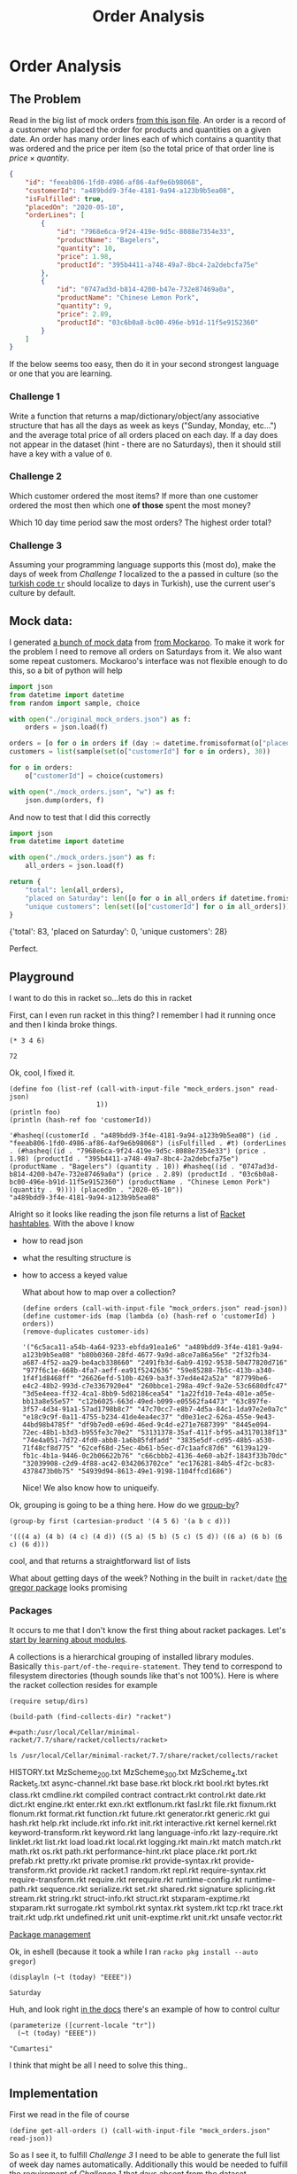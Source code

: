 #+TITLE: Order Analysis
#+OPTIONS: toc:nil
#+OPTIONS: num:nil

* Order Analysis

** The Problem
   Read in the big list of mock orders [[file:mock_orders.json][from this json file]]. An order is a record of a customer who placed the order for products and quantities on a given date. An order has many order lines each of which contains a quantity that was ordered and the price per item (so the total price of that order line is \(price \times quantity\).

   #+begin_src json :eval no
     {
         "id": "feeab806-1fd0-4986-af86-4af9e6b98068",
         "customerId": "a489bdd9-3f4e-4181-9a94-a123b9b5ea08",
         "isFulfilled": true,
         "placedOn": "2020-05-10",
         "orderLines": [
             {
                 "id": "7968e6ca-9f24-419e-9d5c-8088e7354e33",
                 "productName": "Bagelers",
                 "quantity": 10,
                 "price": 1.98,
                 "productId": "395b4411-a748-49a7-8bc4-2a2debcfa75e"
             },
             {
                 "id": "0747ad3d-b814-4200-b47e-732e87469a0a",
                 "productName": "Chinese Lemon Pork",
                 "quantity": 9,
                 "price": 2.89,
                 "productId": "03c6b0a8-bc00-496e-b91d-11f5e9152360"
             }
         ]
     }
   #+end_src

   If the below seems too easy, then do it in your second strongest language or one that you are learning.

*** Challenge 1
    Write a function that returns a map/dictionary/object/any associative structure that has all the days as week as keys ("Sunday, Monday, etc...") and the average total price of all orders placed on each day. If a day does not appear in the dataset (hint - there are no Saturdays), then it should still have a key with a value of =0=.

*** Challenge 2
    Which customer ordered the most items? If more than one customer ordered the most then which one *of those* spent the most money?

    Which 10 day time period saw the most orders? The highest order total?

*** Challenge 3
    Assuming your programming language supports this (most do), make the days of week from [[Challenge 1]] localized to the a passed in culture (so the [[https://www.loc.gov/standards/iso639-2/php/langcodes_name.php?iso_639_1=tr][turkish code =tr=]] should localize to days in Turkish), use the current user's culture by default.

** Mock data:

   I generated [[file:original_mock_orders.json][a bunch of mock data]] from [[https://www.mockaroo.com/][from Mockaroo]]. To make it work for the problem I need to remove all orders on Saturdays from it. We also want some repeat customers. Mockaroo's interface was not flexible enough to do this, so a bit of python will help

   #+begin_src python :results silent
     import json
     from datetime import datetime
     from random import sample, choice

     with open("./original_mock_orders.json") as f:
         orders = json.load(f)

     orders = [o for o in orders if (day := datetime.fromisoformat(o["placedOn"]).strftime("%A")) != "Saturday"]
     customers = list(sample(set(o["customerId"] for o in orders), 30))

     for o in orders:
         o["customerId"] = choice(customers)

     with open("./mock_orders.json", "w") as f:
         json.dump(orders, f)
   #+end_src

   And now to test that I did this correctly
   #+begin_src python :results drawer
     import json
     from datetime import datetime

     with open("./mock_orders.json") as f:
         all_orders = json.load(f)

     return {
         "total": len(all_orders),
         "placed on Saturday": len([o for o in all_orders if datetime.fromisoformat(o["placedOn"]).strftime("%A") == "Saturday"]),
         "unique customers": len(set([o["customerId"] for o in all_orders])),
     }
   #+end_src

   #+RESULTS:
   :results:
   {'total': 83, 'placed on Saturday': 0, 'unique customers': 28}
   :end:

   Perfect.

** Playground
   I want to do this in racket so...lets do this in racket

   First, can I even run racket in this thing? I remember I had it running once and then I kinda broke things.

   #+begin_src racket
     (* 3 4 6)
   #+end_src

   #+RESULTS:
   : 72

   Ok, cool, I fixed it.

   #+begin_src racket :require json :results output
     (define foo (list-ref (call-with-input-file "mock_orders.json" read-json)
                           1))
     (println foo)
     (println (hash-ref foo 'customerId))
   #+end_src

   #+RESULTS:
   : '#hasheq((customerId . "a489bdd9-3f4e-4181-9a94-a123b9b5ea08") (id . "feeab806-1fd0-4986-af86-4af9e6b98068") (isFulfilled . #t) (orderLines . (#hasheq((id . "7968e6ca-9f24-419e-9d5c-8088e7354e33") (price . 1.98) (productId . "395b4411-a748-49a7-8bc4-2a2debcfa75e") (productName . "Bagelers") (quantity . 10)) #hasheq((id . "0747ad3d-b814-4200-b47e-732e87469a0a") (price . 2.89) (productId . "03c6b0a8-bc00-496e-b91d-11f5e9152360") (productName . "Chinese Lemon Pork") (quantity . 9)))) (placedOn . "2020-05-10"))
   : "a489bdd9-3f4e-4181-9a94-a123b9b5ea08"

   Alright so it looks like reading the json file returns a list of [[https://docs.racket-lang.org/reference/hashtables.html][Racket hashtables]]. With the above I know
   - how to read json
   - what the resulting structure is
   - how to access a keyed value

     What about how to map over a collection?

     #+begin_src racket :require json
       (define orders (call-with-input-file "mock_orders.json" read-json))
       (define customer-ids (map (lambda (o) (hash-ref o 'customerId) ) orders))
       (remove-duplicates customer-ids)
     #+end_src

     #+RESULTS:
     : '("6c5aca11-a54b-4a64-9233-ebfda91ea1e6" "a489bdd9-3f4e-4181-9a94-a123b9b5ea08" "b80b0360-28fd-4677-9a9d-a8ce7a86a56e" "2f32fb34-a687-4f52-aa29-be4acb338660" "2491fb3d-6ab9-4192-9538-50477820d716" "977f6c1e-668b-4fa7-aeff-ea91f5242636" "59e85288-7b5c-413b-a340-1f4f1d8468ff" "26626efd-510b-4269-ba3f-37ed4e42a52a" "87799be6-e4c2-48b2-993d-c7e3367920e4" "260bbce1-298a-49cf-9a2e-53c6680dfc47" "3d5e4eea-ff32-4ca1-8bb9-5d02186cea54" "1a22fd10-7e4a-401e-a05e-bb13a8e55e57" "c12b6025-663d-49ed-b099-e05562fa4473" "63c897fe-3f57-4d34-91a1-57ad1798b8c7" "47c70cc7-e8b7-4d5a-84c1-1da97e2e0a7c" "e18c9c9f-0a11-4755-b234-41de4ea4ec37" "d0e31ec2-626a-455e-9e43-44bd98b4785f" "df9b7ed0-e69d-46ed-9c4d-e271e7687399" "8445e094-72ec-48b1-b3d3-b955fe3c70e2" "53131378-35af-411f-bf95-a43170138f13" "74e4a051-7d72-4fd0-abb8-1a6b85fdfadd" "3835e5df-cd95-48b5-a530-71f48cf8d775" "62cef68d-25ec-4b61-b5ec-d7c1aafc87d6" "6139a129-fb1c-4b1a-9446-0c2b06622b76" "c66cbbb2-4136-4e60-ab2f-1843f33b70dc" "32039908-c2d9-4f88-ac42-0342063702ce" "ec176281-84b5-4f2c-bc83-4378473b0b75" "54939d94-8613-49e1-9198-1104ffcd1686")

     Nice! We also know how to uniqueify.

   Ok, grouping is going to be a thing here. How do we [[https://docs.racket-lang.org/reference/pairs.html?q=group#%28def._%28%28lib._racket%2Flist..rkt%29._group-by%29%29][group-by]]?
   #+begin_src racket
     (group-by first (cartesian-product '(4 5 6) '(a b c d)))
   #+end_src

   #+RESULTS:
   : '(((4 a) (4 b) (4 c) (4 d)) ((5 a) (5 b) (5 c) (5 d)) ((6 a) (6 b) (6 c) (6 d)))

   cool, and that returns a straightforward list of lists

   What about getting days of the week? Nothing in the built in ~racket/date~ [[https://docs.racket-lang.org/gregor/index.html][the gregor package]] looks promising

*** Packages
    It occurs to me that I don't know the first thing about racket packages. Let's [[https://docs.racket-lang.org/guide/module-basics.html#%28tech._collection%29][start by learning about modules]].

    A collections is a hierarchical grouping of installed library modules. Basically =this-part/of-the-require-statement=. They tend to correspond to filesystem directories (though sounds like that's not 100%). Here is where the racket collection resides for example

    #+begin_src racket :results output
      (require setup/dirs)

      (build-path (find-collects-dir) "racket")
    #+end_src

    #+RESULTS:
    : #<path:/usr/local/Cellar/minimal-racket/7.7/share/racket/collects/racket>

    #+begin_src shell :results drawer
      ls /usr/local/Cellar/minimal-racket/7.7/share/racket/collects/racket
    #+end_src

    #+RESULTS:
    :results:
    HISTORY.txt
    MzScheme_200.txt
    MzScheme_300.txt
    MzScheme_4.txt
    Racket_5.txt
    async-channel.rkt
    base
    base.rkt
    block.rkt
    bool.rkt
    bytes.rkt
    class.rkt
    cmdline.rkt
    compiled
    contract
    contract.rkt
    control.rkt
    date.rkt
    dict.rkt
    engine.rkt
    enter.rkt
    exn.rkt
    extflonum.rkt
    fasl.rkt
    file.rkt
    fixnum.rkt
    flonum.rkt
    format.rkt
    function.rkt
    future.rkt
    generator.rkt
    generic.rkt
    gui
    hash.rkt
    help.rkt
    include.rkt
    info.rkt
    init.rkt
    interactive.rkt
    kernel
    kernel.rkt
    keyword-transform.rkt
    keyword.rkt
    lang
    language-info.rkt
    lazy-require.rkt
    linklet.rkt
    list.rkt
    load
    load.rkt
    local.rkt
    logging.rkt
    main.rkt
    match
    match.rkt
    math.rkt
    os.rkt
    path.rkt
    performance-hint.rkt
    place
    place.rkt
    port.rkt
    prefab.rkt
    pretty.rkt
    private
    promise.rkt
    provide-syntax.rkt
    provide-transform.rkt
    provide.rkt
    racket.1
    random.rkt
    repl.rkt
    require-syntax.rkt
    require-transform.rkt
    require.rkt
    rerequire.rkt
    runtime-config.rkt
    runtime-path.rkt
    sequence.rkt
    serialize.rkt
    set.rkt
    shared.rkt
    signature
    splicing.rkt
    stream.rkt
    string.rkt
    struct-info.rkt
    struct.rkt
    stxparam-exptime.rkt
    stxparam.rkt
    surrogate.rkt
    symbol.rkt
    syntax.rkt
    system.rkt
    tcp.rkt
    trace.rkt
    trait.rkt
    udp.rkt
    undefined.rkt
    unit
    unit-exptime.rkt
    unit.rkt
    unsafe
    vector.rkt
    :end:

    [[https://docs.racket-lang.org/pkg/index.html][Package management]]


    Ok, in eshell (because it took a while I ran ~racko pkg install --auto gregor~)
    #+begin_src racket :require gregor
      (displayln (~t (today) "EEEE"))
    #+end_src

    #+RESULTS:
    : Saturday

    Huh, and look right [[https://docs.racket-lang.org/gregor/time-format.html][in the docs]] there's an example of how to control cultur
    #+begin_src racket :require gregor
      (parameterize ([current-locale "tr"])
        (~t (today) "EEEE"))
    #+end_src

    #+RESULTS:
    : "Cumartesi"


    I think that might be all I need to solve this thing..

** Implementation

   First we read in the file of course

   #+name: get-all-orders
   #+begin_src racket
     (define get-all-orders () (call-with-input-file "mock_orders.json" read-json))
   #+end_src

   So as I see it, to fulfill [[Challenge 3]] I need to be able to generate the full list of week day names automatically. Additionally this would be needed to fulfill the requirement of [[Challenge 1]] that days absent from the dataset (Saturdays) be listed.

   The plan here will be to just start on a known day, and iterate through the following 7 days formatting the day name out of each

   #+name: days-of-the-week
   #+begin_src racket :require gregor :eval no
     (define first-day-of-a-week (date 2020 5 31))
     (define (nth-day-of-the-week n) (+days first-day-of-a-week n))
     (define (get-day d) (~t d "EEEE"))
     (define (days-of-the-week)
       (map (compose get-day nth-day-of-the-week) (range 0 7)))
   #+end_src

   #+begin_src racket :noweb strip-export :require gregor
     <<days-of-the-week>>
     (days-of-the-week)
   #+end_src

   #+RESULTS:
   : '("Sunday" "Monday" "Tuesday" "Wednesday" "Thursday" "Friday" "Saturday")

   Sweet deal
